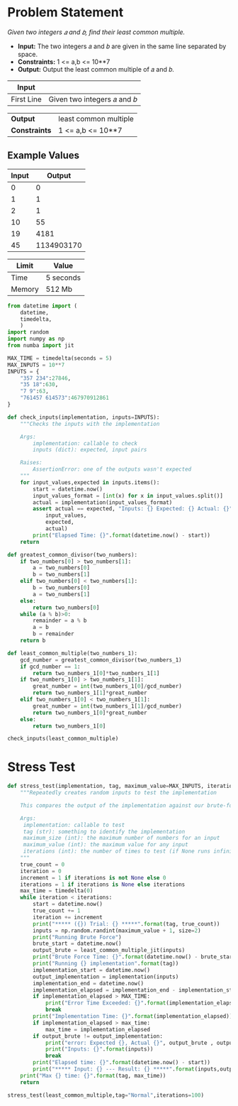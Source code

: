 * Problem Statement
  /Given two integers 𝑎 and 𝑏, find their least common multiple./
  - *Input:* The two integers 𝑎 and 𝑏 are given in the same line separated by space.
  - *Constraints:* 1 <= a,b <= 10**7
  - *Output:* Output the least common multiple of 𝑎 and 𝑏.

| *Input*     |                                                   |
|-------------+---------------------------------------------------|
| First Line  | Given two integers 𝑎 and 𝑏                        |


| *Output*      |least common multiple                            |
| *Constraints* | 1 <= a,b <= 10**7                               |

** Example Values

| Input | Output        |
|-------+---------------|
|     0 |             0 |
|     1 |             1 |
|     2 |             1 |
|    10 |            55 |
|    19 |          4181 |
|    45 |    1134903170 |

| Limit  | Value     |
|--------+-----------|
| Time   | 5 seconds |
| Memory | 512 Mb    |


#+BEGIN_SRC python :session least common multiple :results none :noweb-ref constants
from datetime import (
    datetime,
    timedelta,
    )
import random
import numpy as np
from numba import jit

MAX_TIME = timedelta(seconds = 5)
MAX_INPUTS = 10**7
INPUTS = {
    "357 234":27846,
    "35 18":630,
    "7 9":63,
    "761457 614573":467970912861
}

def check_inputs(implementation, inputs=INPUTS):
    """Checks the inputs with the implementation

    Args:
        implementation: callable to check
        inputs (dict): expected, input pairs

    Raises:
        AssertionError: one of the outputs wasn't expected
    """
    for input_values,expected in inputs.items():
        start = datetime.now()
        input_values_format = [int(x) for x in input_values.split()]
        actual = implementation(input_values_format)
        assert actual == expected, "Inputs: {} Expected: {} Actual: {}".format(
            input_values,
            expected,
            actual)
        print("Elapsed Time: {}".format(datetime.now() - start))
    return

def greatest_common_divisor(two_numbers):
    if two_numbers[0] > two_numbers[1]:
        a = two_numbers[0]
        b = two_numbers[1]
    elif two_numbers[0] < two_numbers[1]:
        b = two_numbers[0]
        a = two_numbers[1]
    else:
        return two_numbers[0]
    while (a % b)>0:
        remainder = a % b
        a = b
        b = remainder
    return b

def least_common_multiple(two_numbers_1):
    gcd_number = greatest_common_divisor(two_numbers_1)
    if gcd_number == 1:
        return two_numbers_1[0]*two_numbers_1[1]
    if two_numbers_1[0] > two_numbers_1[1]:
        great_number = int(two_numbers_1[0]/gcd_number)
        return two_numbers_1[1]*great_number
    elif two_numbers_1[0] < two_numbers_1[1]:
        great_number = int(two_numbers_1[1]/gcd_number)
        return two_numbers_1[0]*great_number
    else:
        return two_numbers_1[0]

check_inputs(least_common_multiple)
#+END_SRC


* Stress Test

#+BEGIN_SRC python :session least common multiple :results none :noweb-ref stress-test
def stress_test(implementation, tag, maximum_value=MAX_INPUTS, iterations=10):
    """Repeatedly creates random inputs to test the implementation
    
    This compares the output of the implementation against our brute-force version

    Args:
     implementation: callable to test
     tag (str): something to identify the implementation
     maximum_size (int): the maximum number of numbers for an input
     maximum_value (int): the maximum value for any input
     iterations (int): the number of times to test (if None runs infinitely)
    """
    true_count = 0
    iteration = 0
    increment = 1 if iterations is not None else 0
    iterations = 1 if iterations is None else iterations
    max_time = timedelta(0)
    while iteration < iterations:
        start = datetime.now()
        true_count += 1
        iteration += increment
        print("***** ({}) Trial: {} *****".format(tag, true_count))
        inputs = np.random.randint(maximum_value + 1, size=2)
        print("Running Brute Force")
        brute_start = datetime.now()
        output_brute = least_common_multiple_jit(inputs)
        print("Brute Force Time: {}".format(datetime.now() - brute_start))
        print("Running {} implementation".format(tag))
        implementation_start = datetime.now()
        output_implementation = implementation(inputs)
        implementation_end = datetime.now()
        implementation_elapsed = implementation_end - implementation_start
        if implementation_elapsed > MAX_TIME:
            print("Error Time Exceeded: {}".format(implementation_elapsed))
            break
        print("Implementation Time: {}".format(implementation_elapsed))
        if implementation_elapsed > max_time:
            max_time = implementation_elapsed
        if output_brute != output_implementation:
            print("error: Expected {}, Actual {}", output_brute , output_implementation)
            print("Inputs: {}".format(inputs))
            break
        print("Elapsed time: {}".format(datetime.now() - start))
        print("***** Input: {} --- Result: {} *****".format(inputs,output_implementation))
    print("Max {} time: {}".format(tag, max_time))
    return

stress_test(least_common_multiple,tag="Normal",iterations=100)

#+END_SRC
